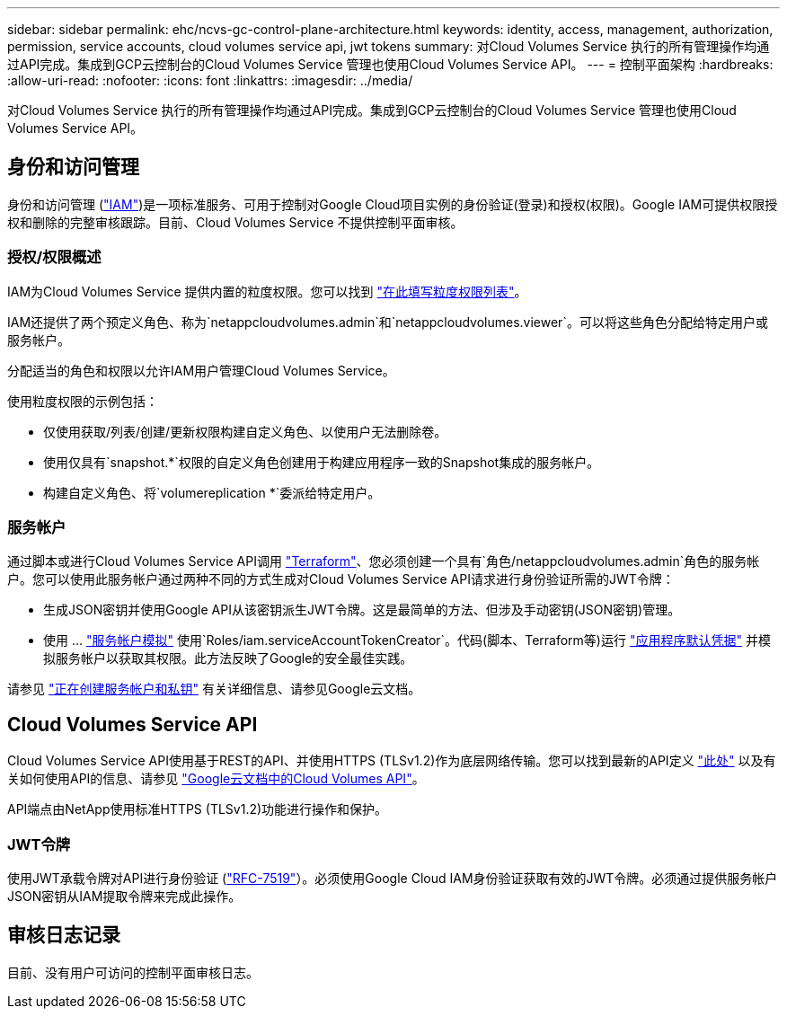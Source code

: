 ---
sidebar: sidebar 
permalink: ehc/ncvs-gc-control-plane-architecture.html 
keywords: identity, access, management, authorization, permission, service accounts, cloud volumes service api, jwt tokens 
summary: 对Cloud Volumes Service 执行的所有管理操作均通过API完成。集成到GCP云控制台的Cloud Volumes Service 管理也使用Cloud Volumes Service API。 
---
= 控制平面架构
:hardbreaks:
:allow-uri-read: 
:nofooter: 
:icons: font
:linkattrs: 
:imagesdir: ../media/


[role="lead"]
对Cloud Volumes Service 执行的所有管理操作均通过API完成。集成到GCP云控制台的Cloud Volumes Service 管理也使用Cloud Volumes Service API。



== 身份和访问管理

身份和访问管理 (https://cloud.google.com/iam/docs/overview["IAM"^])是一项标准服务、可用于控制对Google Cloud项目实例的身份验证(登录)和授权(权限)。Google IAM可提供权限授权和删除的完整审核跟踪。目前、Cloud Volumes Service 不提供控制平面审核。



=== 授权/权限概述

IAM为Cloud Volumes Service 提供内置的粒度权限。您可以找到 https://cloud.google.com/architecture/partners/netapp-cloud-volumes/security-considerations?hl=en_US["在此填写粒度权限列表"^]。

IAM还提供了两个预定义角色、称为`netappcloudvolumes.admin`和`netappcloudvolumes.viewer`。可以将这些角色分配给特定用户或服务帐户。

分配适当的角色和权限以允许IAM用户管理Cloud Volumes Service。

使用粒度权限的示例包括：

* 仅使用获取/列表/创建/更新权限构建自定义角色、以使用户无法删除卷。
* 使用仅具有`snapshot.*`权限的自定义角色创建用于构建应用程序一致的Snapshot集成的服务帐户。
* 构建自定义角色、将`volumereplication *`委派给特定用户。




=== 服务帐户

通过脚本或进行Cloud Volumes Service API调用 https://registry.terraform.io/providers/NetApp/netapp-gcp/latest/docs["Terraform"^]、您必须创建一个具有`角色/netappcloudvolumes.admin`角色的服务帐户。您可以使用此服务帐户通过两种不同的方式生成对Cloud Volumes Service API请求进行身份验证所需的JWT令牌：

* 生成JSON密钥并使用Google API从该密钥派生JWT令牌。这是最简单的方法、但涉及手动密钥(JSON密钥)管理。
* 使用 ... https://cloud.google.com/iam/docs/impersonating-service-accounts["服务帐户模拟"^] 使用`Roles/iam.serviceAccountTokenCreator`。代码(脚本、Terraform等)运行 https://google.aip.dev/auth/4110["应用程序默认凭据"^] 并模拟服务帐户以获取其权限。此方法反映了Google的安全最佳实践。


请参见 https://cloud.google.com/architecture/partners/netapp-cloud-volumes/api?hl=en_US["正在创建服务帐户和私钥"^] 有关详细信息、请参见Google云文档。



== Cloud Volumes Service API

Cloud Volumes Service API使用基于REST的API、并使用HTTPS (TLSv1.2)作为底层网络传输。您可以找到最新的API定义 https://cloudvolumesgcp-api.netapp.com/swagger.json["此处"^] 以及有关如何使用API的信息、请参见 https://cloud.google.com/architecture/partners/netapp-cloud-volumes/api?hl=en_US["Google云文档中的Cloud Volumes API"^]。

API端点由NetApp使用标准HTTPS (TLSv1.2)功能进行操作和保护。



=== JWT令牌

使用JWT承载令牌对API进行身份验证 (https://datatracker.ietf.org/doc/html/rfc7519["RFC-7519"^]）。必须使用Google Cloud IAM身份验证获取有效的JWT令牌。必须通过提供服务帐户JSON密钥从IAM提取令牌来完成此操作。



== 审核日志记录

目前、没有用户可访问的控制平面审核日志。
